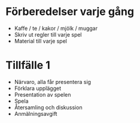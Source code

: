 * Förberedelser varje gång
 * Kaffe / te / kakor / mjölk / muggar
 * Skriv ut regler till varje spel
 * Material till varje spel

* Tillfälle 1
 * Närvaro, alla får presentera sig
 * Förklara upplägget
 * Presentation av spelen
 * Spela
 * Återsamling och diskussion
 * Anmälningsavgift

